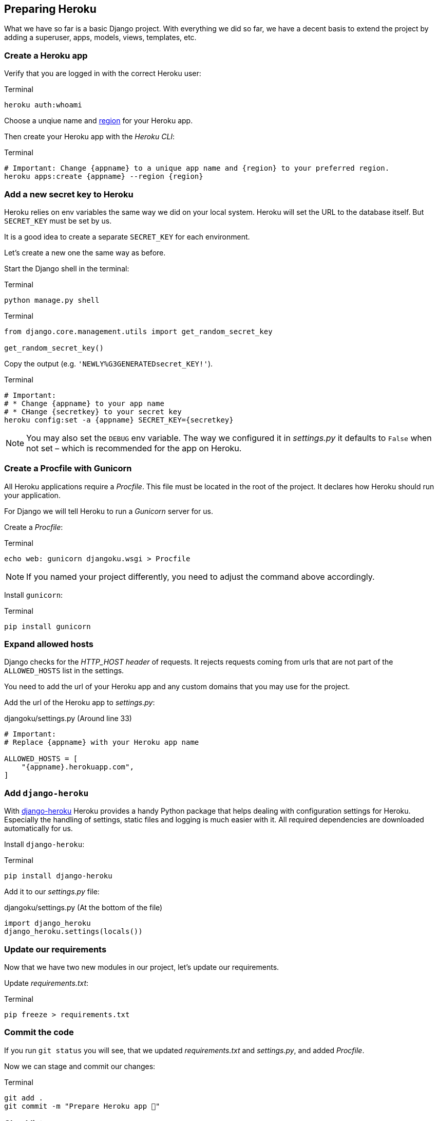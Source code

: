 == Preparing Heroku

What we have so far is a basic Django project.
With everything we did so far, we have a decent basis to extend the project by adding a superuser, apps, models, views, templates, etc.

=== Create a Heroku app

Verify that you are logged in with the correct Heroku user:

.Terminal
[source, shell]
----
heroku auth:whoami
----

Choose a unqiue name and https://devcenter.heroku.com/articles/regions[region] for your Heroku app.

Then create your Heroku app with the _Heroku CLI_:

.Terminal
[source, shell]
----
# Important: Change {appname} to a unique app name and {region} to your preferred region.
heroku apps:create {appname} --region {region}
----

=== Add a new secret key to Heroku
Heroku relies on env variables the same way we did on your local system.
Heroku will set the URL to the database itself.
But `SECRET_KEY` must be set by us.

It is a good idea to create a separate `SECRET_KEY` for each environment.

Let’s create a new one the same way as before.

Start the Django shell in the terminal:

.Terminal
[source, shell]
----
python manage.py shell
----

.Terminal
[source, shell]
----
from django.core.management.utils import get_random_secret_key

get_random_secret_key()
----

Copy the output (e.g. `'NEWLY%G3GENERATEDsecret_KEY!'`).

.Terminal
[source, shell]
----
# Important:
# * Change {appname} to your app name
# * CHange {secretkey} to your secret key
heroku config:set -a {appname} SECRET_KEY={secretkey}
----

[NOTE]
You may also set the `DEBUG` env variable.
The way we configured it in _settings.py_ it defaults to `False` when not set – which is recommended for the app on Heroku.


=== Create a Procfile with Gunicorn

All Heroku applications require a _Procfile_.
This file must be located in the root of the project.
It declares how Heroku should run your application.

For Django we will tell Heroku to run  a _Gunicorn_ server for us.

Create a _Procfile_:

.Terminal
[source, shell]
----
echo web: gunicorn djangoku.wsgi > Procfile
----

[NOTE]
If you named your project differently, you need to adjust the command above accordingly.

Install `gunicorn`:

.Terminal
[source, shell]
----
pip install gunicorn
----

=== Expand allowed hosts

Django checks for the _HTTP_HOST header_ of requests.
It rejects requests coming from urls that are not part of the `ALLOWED_HOSTS` list in the settings.

You need to add the url of your Heroku app and any custom domains that you may use for the project.

Add the url of the Heroku app to _settings.py_:

.djangoku/settings.py (Around line 33)
[source, Python]
----
# Important:
# Replace {appname} with your Heroku app name

ALLOWED_HOSTS = [
    "{appname}.herokuapp.com",
]
----


=== Add `django-heroku`

With https://github.com/heroku/django-heroku[django-heroku] Heroku provides a handy Python package that helps dealing with configuration settings for Heroku.
Especially the handling of settings, static files and logging is much easier with it.
All required dependencies are downloaded automatically for us.

Install `django-heroku`:

.Terminal
[source, shell]
----
pip install django-heroku
----

Add it to our _settings.py_ file:

.djangoku/settings.py (At the bottom of the file)
[source, Python]
----
import django_heroku
django_heroku.settings(locals())
----

=== Update our requirements

Now that we have two new modules in our project, let’s update our requirements.

Update _requirements.txt_:

.Terminal
[source, shell]
----
pip freeze > requirements.txt
----

=== Commit the code

If you run `git status` you will see, that we updated _requirements.txt_ and _settings.py_, and added _Procfile_.

Now we can stage and commit our changes:

.Terminal
[source, shell]
----
git add .
git commit -m "Prepare Heroku app 🔌"
----

=== Checklist

==== ✔︎ Heroku app exists

.Terminal
[source,shell]
----
heroku apps
----
-> Your app is part of the Heroku apps list

==== ✔︎ SECRET_KEY is set on Heroku

==== ✔︎ Procfile is present

==== ✔︎ Gunicorn is part of requirements